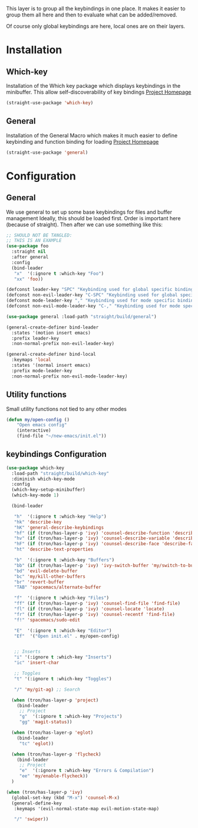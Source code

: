 This layer is to group all the keybindings in one place.
It makes it easier to group them all here and then to evaluate
what can be added/removed.

Of course only global keybindings are here, local ones are on their layers.

* Installation
** Which-key
Installation of the Which key package which displays keybindings in the
minibuffer. This allow self-discoverability of key bindings
[[https://github.com/justbur/emacs-which-key][Project Homepage]]

#+BEGIN_SRC emacs-lisp :tangle install.el
(straight-use-package 'which-key)
#+END_SRC
** General
Installation of the General Macro which makes it much easier to define
keybinding and function binding for loading
[[https://github.com/noctuid/general.el][Project Homepage]]

#+BEGIN_SRC emacs-lisp :tangle install.el
(straight-use-package 'general)
#+END_SRC
* Configuration
** General
We use general to set up some base keybindings for files and buffer management
Ideally, this should be loaded first. Order is important here (because of straight). Then after
we can use something like this:
#+BEGIN_SRC emacs-lisp
;; SHOULD NOT BE TANGLED:
;; THIS IS AN EXAMPLE
(use-package foo
  :straight nil
  :after general
  :config
  (bind-leader
   "x"  '(:ignore t :which-key "Foo")
   "xx" 'foo))
#+END_SRC

#+BEGIN_SRC emacs-lisp :tangle config.el
(defconst leader-key "SPC" "Keybinding used for global specific binding")
(defconst non-evil-leader-key "C-SPC" "Keybinding used for global specific binding (when not normal evil mode)")
(defconst mode-leader-key "," "Keybinding used for mode specific binding")
(defconst non-evil-mode-leader-key "C-," "Keybinding used for mode specific binding")

(use-package general :load-path "straight/build/general")

(general-create-definer bind-leader
  :states '(motion insert emacs)
  :prefix leader-key
  :non-normal-prefix non-evil-leader-key)

(general-create-definer bind-local
  :keymaps 'local
  :states '(normal insert emacs)
  :prefix mode-leader-key
  :non-normal-prefix non-evil-mode-leader-key)
#+END_SRC

** Utility functions
Small utility functions not tied to any other modes

#+BEGIN_SRC emacs-lisp :tangle config.el
(defun my/open-config ()
    "Open emacs config"
    (interactive)
    (find-file "~/new-emacs/init.el"))
#+END_SRC
** keybindings Configuration
#+BEGIN_SRC emacs-lisp :tangle config.el
(use-package which-key
  :load-path "straight/build/which-key"
  :diminish which-key-mode
  :config
  (which-key-setup-minibuffer)
  (which-key-mode 1)

  (bind-leader

   "h"  '(:ignore t :which-key "Help")
   "hk" 'describe-key
   "hK" 'general-describe-keybindings
   "hf" (if (tron/has-layer-p 'ivy) 'counsel-describe-function 'describe-function)
   "hv" (if (tron/has-layer-p 'ivy) 'counsel-describe-variable 'describe-variable)
   "hF" (if (tron/has-layer-p 'ivy) 'counsel-describe-face 'describe-face)
   "ht" 'describe-text-properties

   "b"  '(:ignore t :which-key "Buffers")
   "bb" (if (tron/has-layer-p 'ivy) 'ivy-switch-buffer 'my/switch-to-buffer)
   "bd" 'evil-delete-buffer
   "bc" 'my/kill-other-buffers
   "br" 'revert-buffer
   "TAB" 'spacemacs/alternate-buffer

   "f"  '(:ignore t :which-key "Files")
   "ff" (if (tron/has-layer-p 'ivy) 'counsel-find-file 'find-file)
   "fl" (if (tron/has-layer-p 'ivy) 'counsel-locate 'locate)
   "fr" (if (tron/has-layer-p 'ivy) 'counsel-recentf 'find-file)
   "f!" 'spacemacs/sudo-edit

   "E"  '(:ignore t :which-key "Editor")
   "Ef"  '("Open init.el" . my/open-config)


   ;; Inserts
   "i" '(:ignore t :which-key "Inserts")
   "ic" 'insert-char

   ;; Toggles
   "t" '(:ignore t :which-key "Toggles")

   "/" 'my/git-ag) ;; Search

  (when (tron/has-layer-p 'project)
    (bind-leader
     ;; Project
     "g"  '(:ignore t :which-key "Projects")
     "gg" 'magit-status))

  (when (tron/has-layer-p 'eglot)
    (bind-leader
     "tc" 'eglot))

  (when (tron/has-layer-p 'flycheck)
    (bind-leader
     ;; Project
     "e"  '(:ignore t :which-key "Errors & Compilation")
     "ee" 'my/enable-flycheck))
  )

(when (tron/has-layer-p 'ivy)
  (global-set-key (kbd "M-x") 'counsel-M-x)
  (general-define-key
   :keymaps '(evil-normal-state-map evil-motion-state-map)

   "/" 'swiper))

#+END_SRC
